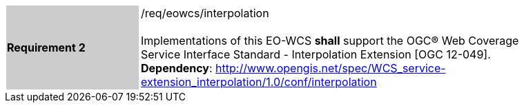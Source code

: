 [#/req/eowcs/interpolation,reftext='Requirement {counter:requirement_id} /req/eowcs/interpolation']
[width="90%",cols="2,6"]
|===
|*Requirement {counter:requirement_id}* {set:cellbgcolor:#CACCCE}|/req/eowcs/interpolation +
 +
Implementations of this EO-WCS *shall* support the OGC® Web Coverage Service
Interface Standard - Interpolation Extension [OGC 12-049]. +
*Dependency*:
http://www.opengis.net/spec/WCS_service-extension_interpolation/1.0/conf/interpolation
{set:cellbgcolor:#FFFFFF}
|===
